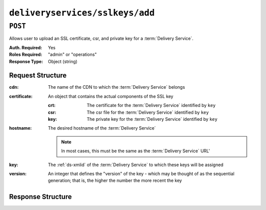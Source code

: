..
..
.. Licensed under the Apache License, Version 2.0 (the "License");
.. you may not use this file except in compliance with the License.
.. You may obtain a copy of the License at
..
..     http://www.apache.org/licenses/LICENSE-2.0
..
.. Unless required by applicable law or agreed to in writing, software
.. distributed under the License is distributed on an "AS IS" BASIS,
.. WITHOUT WARRANTIES OR CONDITIONS OF ANY KIND, either express or implied.
.. See the License for the specific language governing permissions and
.. limitations under the License.
..

.. _to-api-v3-deliveryservices-sslkeys-add:

********************************
``deliveryservices/sslkeys/add``
********************************

.. seealso:: In most cases it is preferable to allow Traffic Ops to generate the keys via :ref:`to-api-v3-deliveryservices-sslkeys-generate`, rather than uploading them manually using this endpoint.

``POST``
========
Allows user to upload an SSL certificate, csr, and private key for a :term:`Delivery Service`.

:Auth. Required: Yes
:Roles Required: "admin" or "operations"
:Response Type:  Object (string)

Request Structure
-----------------
:cdn:         The name of the CDN to which the :term:`Delivery Service` belongs
:certificate: An object that contains the actual components of the SSL key

	:crt: The certificate for the :term:`Delivery Service` identified by ``key``
	:csr: The csr file for the :term:`Delivery Service` identified by ``key``
	:key: The private key for the :term:`Delivery Service` identified by ``key``

:hostname:        The desired hostname of the :term:`Delivery Service`

	.. note:: In most cases, this must be the same as the :term:`Delivery Service` URL'

:key:     The :ref:`ds-xmlid` of the :term:`Delivery Service` to which these keys will be assigned
:version: An integer that defines the "version" of the key - which may be thought of as the sequential generation; that is, the higher the number the more recent the key

.. code-block:: http
	:caption: Request Example

	POST /api/3.0/deliveryservices/sslkeys/add HTTP/1.1
	Host: trafficops.infra.ciab.test
	Content-Type: application/json

	{
		"cdn": "test-cdn",
		"hostname": "tr.ds-01.ott.kabletown.com",
		"key": "ds-01",
		"version": "1",
		"certificate": {
			"key": "some_key",
			"csr": "some_csr",
			"crt": "some_crt"
		}
	}

Response Structure
------------------
.. code-block:: http
	:caption: Response Example

	HTTP/1.1 200 OK
	Content-Type: application/json

	{
		"response": "Successfully added ssl keys for ds-01"
	}
